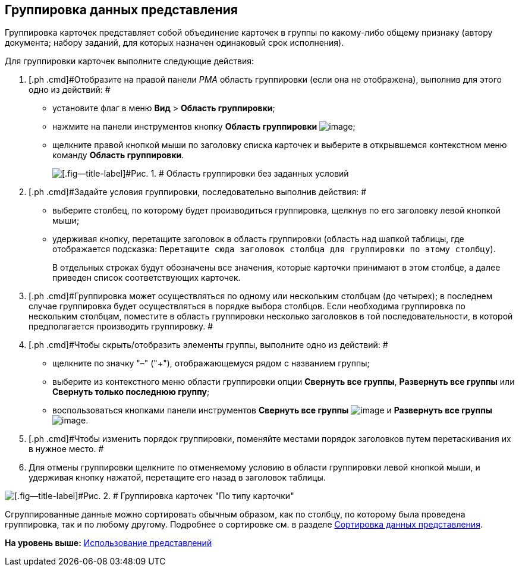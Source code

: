[[ariaid-title1]]
== Группировка данных представления

Группировка карточек представляет собой объединение карточек в группы по какому-либо общему признаку (автору документа; набору заданий, для которых назначен одинаковый срок исполнения).

Для группировки карточек выполните следующие действия:

. [.ph .cmd]#Отобразите на правой панели [.dfn .term]_РМА_ область группировки (если она не отображена), выполнив для этого одно из действий: #
* установите флаг в меню [.ph .menucascade]#[.ph .uicontrol]*Вид* > [.ph .uicontrol]*Область группировки*#;
* нажмите на панели инструментов кнопку [.ph .uicontrol]*Область группировки* image:img/Buttons/Grouping_Area.png[image];
* щелкните правой кнопкой мыши по заголовку списка карточек и выберите в открывшемся контекстном меню команду [.ph .uicontrol]*Область группировки*.
+
image::img/Grouping_Area_no_Conditions.png[[.fig--title-label]#Рис. 1. # Область группировки без заданных условий]
. [.ph .cmd]#Задайте условия группировки, последовательно выполнив действия: #
* выберите столбец, по которому будет производиться группировка, щелкнув по его заголовку левой кнопкой мыши;
* удерживая кнопку, перетащите заголовок в область группировки (область над шапкой таблицы, где отображается подсказка: `Перетащите                             сюда заголовок столбца для группировки по этому столбцу`).
+
В отдельных строках будут обозначены все значения, которые карточки принимают в этом столбце, а далее приведен список соответствующих карточек.
. [.ph .cmd]#Группировка может осуществляться по одному или нескольким столбцам (до четырех); в последнем случае группировка будет осуществляться в порядке выбора столбцов. Если необходима группировка по нескольким столбцам, поместите в область группировки несколько заголовков в той последовательности, в которой предполагается производить группировку. #
. [.ph .cmd]#Чтобы скрыть/отобразить элементы группы, выполните одно из действий: #
* щелкните по значку "–" ("+"), отображающемуся рядом с названием группы;
* выберите из контекстного меню области группировки опции [.ph .uicontrol]*Свернуть все группы*, [.ph .uicontrol]*Развернуть все группы* или [.ph .uicontrol]*Свернуть только последнюю группу*;
* воспользоваться кнопками панели инструментов [.ph .uicontrol]*Свернуть все группы* image:img/Buttons/Collapse_All_Groups.png[image] и [.ph .uicontrol]*Развернуть все группы* image:img/Buttons/Expand_All_Groups.png[image].
. [.ph .cmd]#Чтобы изменить порядок группировки, поменяйте местами порядок заголовков путем перетаскивания их в нужное место. #
. [.ph .cmd]#Для отмены группировки щелкните по отменяемому условию в области группировки левой кнопкой мыши, и удерживая кнопку нажатой, перетащите его назад в заголовок таблицы.#

image::img/Grouping_Area_with_Conditions_Type.png[[.fig--title-label]#Рис. 2. # Группировка карточек "По типу карточки"]

Сгруппированные данные можно сортировать обычным образом, как по столбцу, по которому была проведена группировка, так и по любому другому. Подробнее о сортировке см. в разделе xref:Folders_Sorting_Data.adoc[Сортировка данных представления].

*На уровень выше:* xref:../topics/Views_Tools_Views_on_Organization_of_Data.adoc[Использование представлений]
